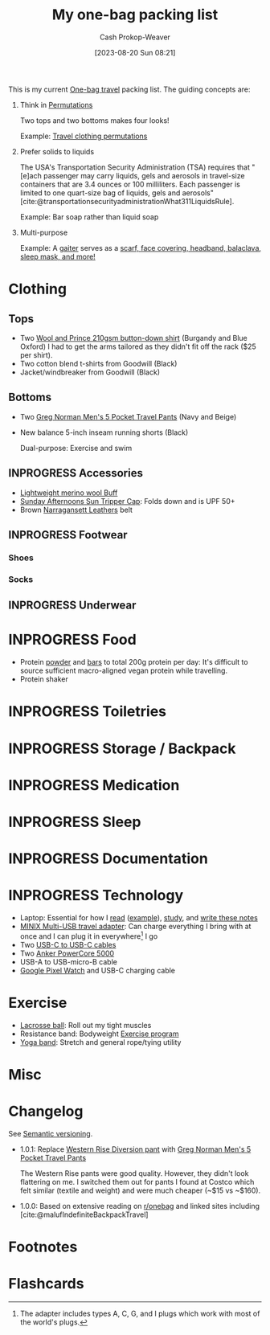 :PROPERTIES:
:ID:       545708ae-0765-4454-bb7b-11da616f0711
:LAST_MODIFIED: [2023-09-05 Tue 20:20]
:END:
#+title: My one-bag packing list
#+hugo_custom_front_matter: :slug "545708ae-0765-4454-bb7b-11da616f0711"
#+author: Cash Prokop-Weaver
#+date: [2023-08-20 Sun 08:21]
#+filetags: :hastodo:concept:

This is my current [[id:b2910eeb-51c9-44da-99fa-b852ef70e7e6][One-bag travel]] packing list. The guiding concepts are:

1. Think in [[id:cf4068b9-bda6-49c1-812a-0314945c4425][Permutations]]

   Two tops and two bottoms makes four looks!

   Example: [[file:2023-08-20_08-33-51_9d8tx43oba3b1.jpg][Travel clothing permutations]]

2. Prefer solids to liquids

   The USA's Transportation Security Administration (TSA) requires that "[e]ach passenger may carry liquids, gels and aerosols in travel-size containers that are 3.4 ounces or 100 milliliters. Each passenger is limited to one quart-size bag of liquids, gels and aerosols" [cite:@transportationsecurityadministrationWhat311LiquidsRule].

   Example: Bar soap rather than liquid soap

3. Multi-purpose

   Example: A [[amazon:B009VU2TQI][gaiter]] serves as a [[file:2023-08-20_08-46-26_71DjeJf2umS._AC_UX679_.jpg][scarf, face covering, headband, balaclava, sleep mask, and more!]]

* Clothing

** Tops

- Two [[id:2e82b9c2-6553-4ca0-ab8d-cef9153d5ecc][Wool and Prince 210gsm button-down shirt]] (Burgandy and Blue Oxford)
  I had to get the arms tailored as they didn't fit off the rack ($25 per shirt).
- Two cotton blend t-shirts from Goodwill (Black)
- Jacket/windbreaker from Goodwill (Black)

** Bottoms

- Two [[https://www.costco.com/greg-norman-men%E2%80%99s-5-pocket-travel-pant-.product.100645822.html][Greg Norman Men's 5 Pocket Travel Pants]] (Navy and Beige)
- New balance 5-inch inseam running shorts (Black)

  Dual-purpose: Exercise and swim

** INPROGRESS Accessories

- [[amazon:B009VU2TQI][Lightweight merino wool Buff]]
- [[amazon:B006WWFWLM][Sunday Afternoons Sun Tripper Cap]]: Folds down and is UPF 50+
- Brown [[https://www.narragansettleathers.com/][Narragansett Leathers]] belt

** INPROGRESS Footwear

*** Shoes

*** Socks

** INPROGRESS Underwear

* INPROGRESS Food

- Protein [[https://us.myprotein.com/sports-nutrition/pea-protein-isolate/10852589.html][powder]] and [[https://us.misfits.health/collections/protein-bars][bars]] to total 200g protein per day: It's difficult to source sufficient macro-aligned vegan protein while travelling.
- Protein shaker
* INPROGRESS Toiletries
* INPROGRESS Storage / Backpack
* INPROGRESS Medication
* INPROGRESS Sleep
* INPROGRESS Documentation
* INPROGRESS Technology
- Laptop: Essential for how I [[id:dc6d6e17-e4d3-4390-b988-8e09d451e9b0][read]] ([[id:bc1937f1-31ce-41cc-ba0b-dedaac9334b5][example]]), [[id:4be26817-4ffd-4975-97aa-deda536235a5][study]], and [[id:5140bc26-825e-4e26-aec6-3738a5fe2ab1][write these notes]]
- [[amazon:B09P13D2H1][MINIX Multi-USB travel adapter]]: Can charge everything I bring with at once and I can plug it in everywhere[fn:1] I go
- Two [[amazon:B08PVPTNZL][USB-C to USB-C cables]]
- Two [[amazon:B01CU1EC6Y][Anker PowerCore 5000]]
- USB-A to USB-micro-B cable
- [[amazon:B0BDSGHVMW][Google Pixel Watch]] and USB-C charging cable

* Exercise

- [[amazon:B079PVQNT3][Lacrosse ball]]: Roll out my tight muscles
- Resistance band: Bodyweight [[id:ede98d80-26a5-4b11-8427-9b6fec550c3e][Exercise program]]
- [[amazon:B071DG9VX4][Yoga band]]: Stretch and general rope/tying utility

* Misc

* Changelog

See [[id:54aeab12-48bb-4624-a110-e0a5d50087f4][Semantic versioning]].

- 1.0.1: Replace [[id:c3fef5ca-8ea0-4d8e-a8f3-f4b609ac3379][Western Rise Diversion pant]] with [[https://www.costco.com/greg-norman-men%E2%80%99s-5-pocket-travel-pant-.product.100645822.html][Greg Norman Men's 5 Pocket Travel Pants]]

  The Western Rise pants were good quality. However, they didn't look flattering on me. I switched them out for pants I found at Costco which felt similar (textile and weight) and were much cheaper (~$15 vs ~$160).

- 1.0.0: Based on extensive reading on [[http://reddit.com/r/onebag][r/onebag]] and linked sites including [cite:@malufIndefiniteBackpackTravel]

* Footnotes

[fn:1] The adapter includes types A, C, G, and I plugs which work with most of the world's plugs.
* Flashcards
#+print_bibliography: